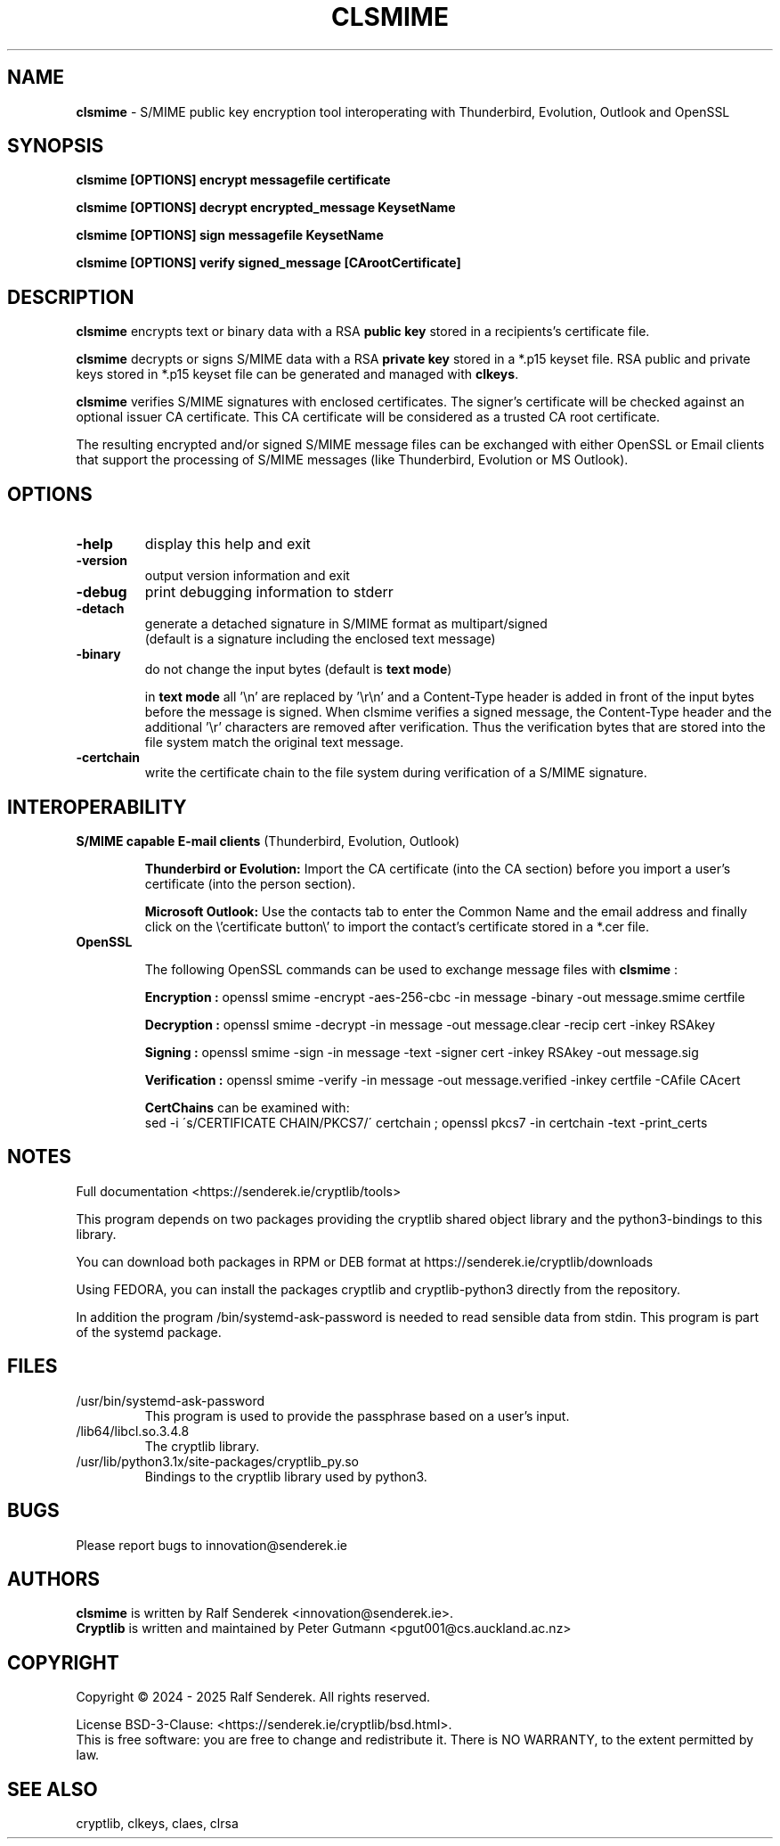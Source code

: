 .TH CLSMIME "1"          "June 2025" "Cryptlib Tools"  "Cryptlib Tools"             CLSMIME "1"
.SH NAME
\fBclsmime\fR \- S/MIME public key encryption tool interoperating with Thunderbird, Evolution, Outlook and OpenSSL
.SH SYNOPSIS
.B clsmime [OPTIONS] encrypt messagefile certificate

.B clsmime [OPTIONS] decrypt encrypted_message KeysetName

.B clsmime [OPTIONS] sign messagefile KeysetName

.B clsmime [OPTIONS] verify signed_message [CArootCertificate]

.br
.SH DESCRIPTION
\fBclsmime\fR encrypts text or binary data with a RSA \fBpublic key\fR stored in a recipients's certificate file.
.PP
\fBclsmime\fR decrypts or signs S/MIME data with a RSA \fBprivate key\fR stored in a *.p15 keyset file.
RSA public and private keys stored in *.p15 keyset file can be generated and managed with \fBclkeys\fR.
.PP
\fBclsmime\fR verifies S/MIME signatures with enclosed certificates. The signer's certificate will be 
checked against an optional issuer CA certificate. This CA certificate will be considered as a trusted
CA root certificate.

The resulting encrypted and/or signed S/MIME message files can be exchanged with either OpenSSL or
Email clients that support the processing of S/MIME messages (like Thunderbird, Evolution or MS Outlook).

.SH OPTIONS
.PP
.TP
\fB\-help\fR
display this help and exit
.TP
\fB\-version\fR
output version information and exit
.TP
\fB\-debug\fR
print debugging information to stderr
.TP
\fB\-detach\fR     
generate a detached signature in S/MIME format as multipart/signed
.br
(default is a signature including the enclosed text message)
.TP
\fB\-binary\fR
do not change the input bytes (default is \fBtext mode\fR)

in \fBtext mode\fR all '\\n' are replaced by '\\r\\n' and a Content-Type header is added in front of the input bytes before the message is signed. When clsmime verifies a signed message, the Content-Type header and the additional '\\r' characters are removed after verification. Thus the verification bytes that are stored into the file system match the original text message.
.TP
\fB\-certchain\fR
write the certificate chain to the file system during verification of a S/MIME signature.
.PP

.SH INTEROPERABILITY
.PP
	
.PP
.TP

\fBS/MIME capable E-mail clients\fR (Thunderbird, Evolution, Outlook)

\fBThunderbird or Evolution:\fR Import the CA certificate (into the CA section) before you import a user's certificate
(into the person section).


\fBMicrosoft Outlook:\fR Use the contacts tab to enter the Common Name and the email address and finally 
click on the \\'certificate button\\' to import the contact's certificate stored in a *.cer file.

.TP
\fBOpenSSL\fR

The following OpenSSL commands can be used to exchange message files with \fBclsmime\fR :\br

\fB Encryption   :\fR openssl smime -encrypt -aes-256-cbc -in message -binary -out message.smime certfile

\fB Decryption   :\fR openssl smime -decrypt -in message  -out message.clear -recip cert -inkey RSAkey

\fB Signing      :\fR openssl smime -sign -in message -text -signer cert -inkey RSAkey -out message.sig

\fB Verification :\fR openssl smime -verify -in message -out message.verified -inkey certfile -CAfile CAcert

\fBCertChains\fR can be examined with: 
.br
sed -i \'s/CERTIFICATE CHAIN/PKCS7/\' certchain ; openssl pkcs7 -in certchain -text -print_certs
.PP

.SH NOTES
Full documentation <https://senderek.ie/cryptlib/tools>     

This program depends on two packages providing the cryptlib shared object
library and the python3-bindings to this library.

You can download both packages in RPM or DEB format at 
https://senderek.ie/cryptlib/downloads

Using FEDORA, you can install the packages cryptlib and cryptlib-python3
directly from the repository.

In addition the program /bin/systemd-ask-password is needed to read sensible
data from stdin. This program is part of the systemd package.

.SH "FILES"
.PP
.TP
/usr/bin/systemd-ask-password
This program is used to provide the passphrase based on a user's input.
.TP
/lib64/libcl.so.3.4.8
The cryptlib library.
.TP
/usr/lib/python3.1x/site-packages/cryptlib_py.so
Bindings to the cryptlib library used by python3.
.PP

.SH BUGS
Please report bugs to innovation@senderek.ie

.SH AUTHORS
.nf
\fBclsmime\fR is written by Ralf Senderek <innovation@senderek.ie>.
.br
\fBCryptlib\fR is written and maintained by Peter Gutmann <pgut001@cs.auckland.ac.nz>
.fi

.SH COPYRIGHT
Copyright \(co 2024 - 2025 Ralf Senderek. All rights reserved.

License BSD-3-Clause: <https://senderek.ie/cryptlib/bsd.html>.
.br
This is free software: you are free to change and redistribute it.
There is NO WARRANTY, to the extent permitted by law.

.SH "SEE ALSO"
cryptlib, clkeys, claes, clrsa
